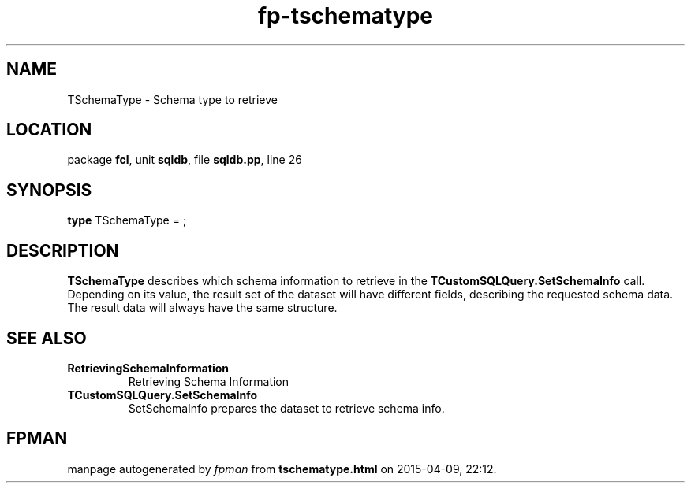 .\" file autogenerated by fpman
.TH "fp-tschematype" 3 "2014-03-14" "fpman" "Free Pascal Programmer's Manual"
.SH NAME
TSchemaType - Schema type to retrieve
.SH LOCATION
package \fBfcl\fR, unit \fBsqldb\fR, file \fBsqldb.pp\fR, line 26
.SH SYNOPSIS
\fBtype\fR TSchemaType = ;
.SH DESCRIPTION
\fBTSchemaType\fR describes which schema information to retrieve in the \fBTCustomSQLQuery.SetSchemaInfo\fR call. Depending on its value, the result set of the dataset will have different fields, describing the requested schema data. The result data will always have the same structure.


.SH SEE ALSO
.TP
.B RetrievingSchemaInformation
Retrieving Schema Information
.TP
.B TCustomSQLQuery.SetSchemaInfo
SetSchemaInfo prepares the dataset to retrieve schema info.

.SH FPMAN
manpage autogenerated by \fIfpman\fR from \fBtschematype.html\fR on 2015-04-09, 22:12.

